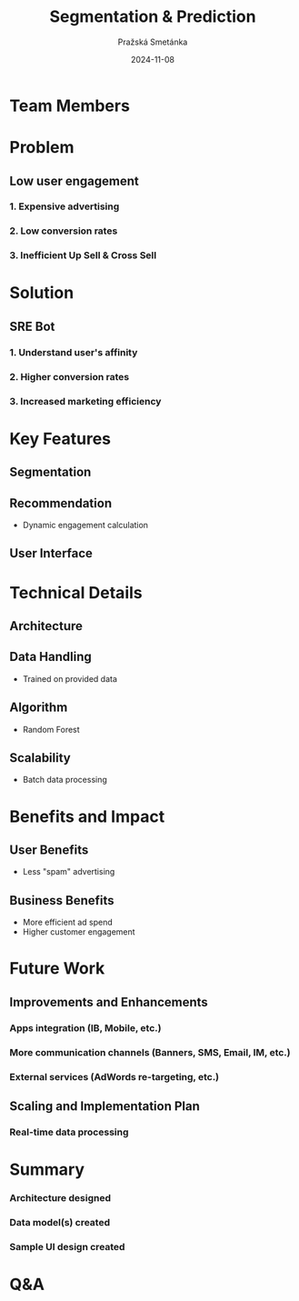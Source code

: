 #+AUTHOR: Pražská Smetánka
#+TITLE: Segmentation & Prediction
#+DATE: 2024-11-08
#+EMAIL: www.kbai.qn.cz
#+CREATED: 2024-11-08
#+LITERAL: 12%
#+OPTIONS: date:nil num:nil toc:nil reveal_keyboard:t reveal_overview:t reveal_slide_number:t reveal_single_file:nil
#+REVEAL_HLEVEL: 1
#+REVEAL_MARGIN: 0
#+REVEAL_ROOT: https://cdn.jsdelivr.net/npm/reveal.js
#+REVEAL_THEME: black
#+REVEAL_TRANS: linear
#+REVEAL_SPEED: 10
#+REVEAL_INIT_OPTIONS: slideNumber:true

* Team Members
** 
[[./team.jpg]]

* Problem
** Low user engagement
*** 1. Expensive advertising
*** 2. Low conversion rates
*** 3. Inefficient Up Sell & Cross Sell

* Solution
** SRE Bot
*** 1. Understand user's affinity
*** 2. Higher conversion rates
*** 3. Increased marketing efficiency

* Key Features
** Segmentation
[[./segmentation.png]]

** Recommendation
- Dynamic engagement calculation

** User Interface
** 
[[./ui1.png]]
** 
[[./ui2.png]]

* Technical Details
** Architecture
[[./tech-stack.jpg]]
** Data Handling
  - Trained on provided data
** Algorithm
  - Random Forest
** Scalability
  - Batch data processing

* Benefits and Impact
** User Benefits
  - Less "spam" advertising
** Business Benefits
  - More efficient ad spend
  - Higher customer engagement

* Future Work
** Improvements and Enhancements
*** Apps integration (IB, Mobile, etc.)
*** More communication channels (Banners, SMS, Email, IM, etc.)
*** External services (AdWords re-targeting, etc.)
** Scaling and Implementation Plan
*** Real-time data processing

*  Summary
*** Architecture designed
*** Data model(s) created
*** Sample UI design created

* Q&A

